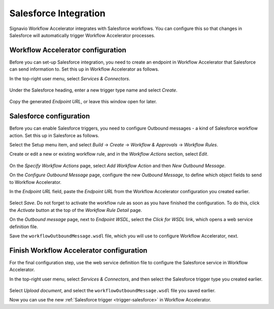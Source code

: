 .. _salesforce-integration:

Salesforce Integration
======================

Signavio Workflow Accelerator integrates with Salesforce workflows.
You can configure this so that changes in Salesforce will automatically trigger Workflow Accelerator processes.

Workflow Accelerator configuration
----------------------------------

Before you can set-up Salesforce integration, you need to create an endpoint in Workflow Accelerator that Salesforce can send information to.
Set this up in Workflow Accelerator as follows.

In the top-right user menu, select `Services & Connectors`.


.. figure:: /_static/images/integration/salesforce/salesforce-integration-1.png

Under the Salesforce heading, enter a new trigger type name and select `Create`.

.. figure:: /_static/images/integration/salesforce/salesforce-integration-2.png

Copy the generated `Endpoint URL`, or leave this window open for later.

Salesforce configuration
------------------------

Before you can enable Salesforce triggers, you need to configure Outbound messages - a kind of Salesforce workflow action.
Set this up in Salesforce as follows.

Select the Setup menu item, and select `Build` → `Create` → `Workflow & Approvals` → `Workflow Rules`.

Create or edit a new or existing workflow rule, and in the `Workflow Actions` section, select `Edit`.

.. figure:: /_static/images/integration/salesforce/salesforce-integration-3.png

On the `Specify Workflow Actions` page, select `Add Workflow Action` and then `New Outbound Message`.

On the `Configure Outbound Message` page, configure the new `Outbound Message`, to define which object fields to send to Workflow Accelerator.

In the `Endpoint URL` field, paste the `Endpoint URL` from the Workflow Accelerator configuration you created earlier.

.. figure:: /_static/images/integration/salesforce/salesforce-integration-4.png

Select `Save`.
Do not forget to activate the workflow rule as soon as you have finished the configuration.
To do this, click the `Activate` button at the top of the `Workflow Rule Detail` page.

On the `Outbound message` page, next to `Endpoint WSDL`, select the `Click for WSDL` link, which opens a web service definition file.

Save the ``workflowOutboundMessage.wsdl`` file, which you will use to configure Workflow Accelerator, next.

Finish Workflow Accelerator configuration
-----------------------------------------

For the final configuration step, use the web service definition file to configure the Salesforce service in Workflow Accelerator.

In the top-right user menu, select `Services & Connectors`, and then select the Salesforce trigger type you created earlier.

.. figure:: /_static/images/integration/salesforce/salesforce-integration-2.png

Select `Upload document`, and select the ``workflowOutboundMessage.wsdl`` file you saved earlier.

Now you can use the new :ref:`Salesforce trigger <trigger-salesforce>` in Workflow Accelerator.
